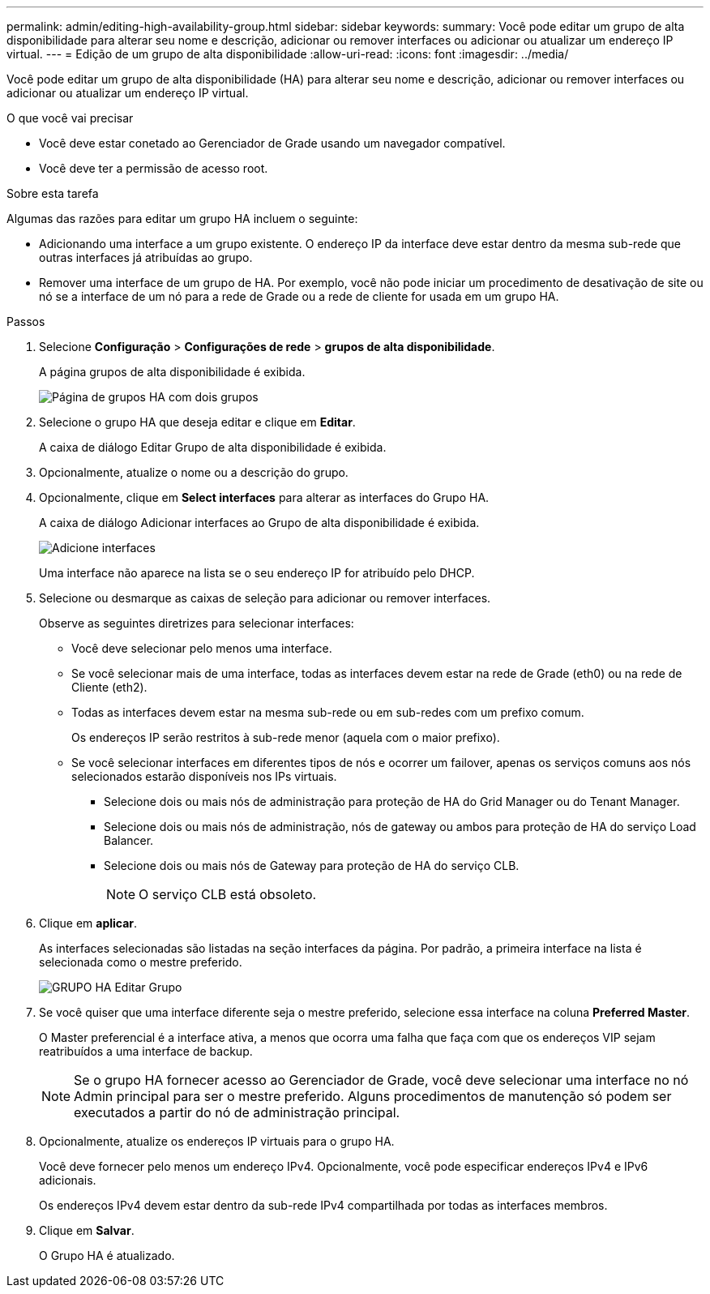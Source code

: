 ---
permalink: admin/editing-high-availability-group.html 
sidebar: sidebar 
keywords:  
summary: Você pode editar um grupo de alta disponibilidade para alterar seu nome e descrição, adicionar ou remover interfaces ou adicionar ou atualizar um endereço IP virtual. 
---
= Edição de um grupo de alta disponibilidade
:allow-uri-read: 
:icons: font
:imagesdir: ../media/


[role="lead"]
Você pode editar um grupo de alta disponibilidade (HA) para alterar seu nome e descrição, adicionar ou remover interfaces ou adicionar ou atualizar um endereço IP virtual.

.O que você vai precisar
* Você deve estar conetado ao Gerenciador de Grade usando um navegador compatível.
* Você deve ter a permissão de acesso root.


.Sobre esta tarefa
Algumas das razões para editar um grupo HA incluem o seguinte:

* Adicionando uma interface a um grupo existente. O endereço IP da interface deve estar dentro da mesma sub-rede que outras interfaces já atribuídas ao grupo.
* Remover uma interface de um grupo de HA. Por exemplo, você não pode iniciar um procedimento de desativação de site ou nó se a interface de um nó para a rede de Grade ou a rede de cliente for usada em um grupo HA.


.Passos
. Selecione *Configuração* > *Configurações de rede* > *grupos de alta disponibilidade*.
+
A página grupos de alta disponibilidade é exibida.

+
image::../media/ha_groups_page_with_two_groups.png[Página de grupos HA com dois grupos]

. Selecione o grupo HA que deseja editar e clique em *Editar*.
+
A caixa de diálogo Editar Grupo de alta disponibilidade é exibida.

. Opcionalmente, atualize o nome ou a descrição do grupo.
. Opcionalmente, clique em *Select interfaces* para alterar as interfaces do Grupo HA.
+
A caixa de diálogo Adicionar interfaces ao Grupo de alta disponibilidade é exibida.

+
image::../media/ha_group_add_interfaces.png[Adicione interfaces]

+
Uma interface não aparece na lista se o seu endereço IP for atribuído pelo DHCP.

. Selecione ou desmarque as caixas de seleção para adicionar ou remover interfaces.
+
Observe as seguintes diretrizes para selecionar interfaces:

+
** Você deve selecionar pelo menos uma interface.
** Se você selecionar mais de uma interface, todas as interfaces devem estar na rede de Grade (eth0) ou na rede de Cliente (eth2).
** Todas as interfaces devem estar na mesma sub-rede ou em sub-redes com um prefixo comum.
+
Os endereços IP serão restritos à sub-rede menor (aquela com o maior prefixo).

** Se você selecionar interfaces em diferentes tipos de nós e ocorrer um failover, apenas os serviços comuns aos nós selecionados estarão disponíveis nos IPs virtuais.
+
*** Selecione dois ou mais nós de administração para proteção de HA do Grid Manager ou do Tenant Manager.
*** Selecione dois ou mais nós de administração, nós de gateway ou ambos para proteção de HA do serviço Load Balancer.
*** Selecione dois ou mais nós de Gateway para proteção de HA do serviço CLB.
+

NOTE: O serviço CLB está obsoleto.





. Clique em *aplicar*.
+
As interfaces selecionadas são listadas na seção interfaces da página. Por padrão, a primeira interface na lista é selecionada como o mestre preferido.

+
image::../media/ha_group_edit_group.png[GRUPO HA Editar Grupo]

. Se você quiser que uma interface diferente seja o mestre preferido, selecione essa interface na coluna *Preferred Master*.
+
O Master preferencial é a interface ativa, a menos que ocorra uma falha que faça com que os endereços VIP sejam reatribuídos a uma interface de backup.

+

NOTE: Se o grupo HA fornecer acesso ao Gerenciador de Grade, você deve selecionar uma interface no nó Admin principal para ser o mestre preferido. Alguns procedimentos de manutenção só podem ser executados a partir do nó de administração principal.

. Opcionalmente, atualize os endereços IP virtuais para o grupo HA.
+
Você deve fornecer pelo menos um endereço IPv4. Opcionalmente, você pode especificar endereços IPv4 e IPv6 adicionais.

+
Os endereços IPv4 devem estar dentro da sub-rede IPv4 compartilhada por todas as interfaces membros.

. Clique em *Salvar*.
+
O Grupo HA é atualizado.


